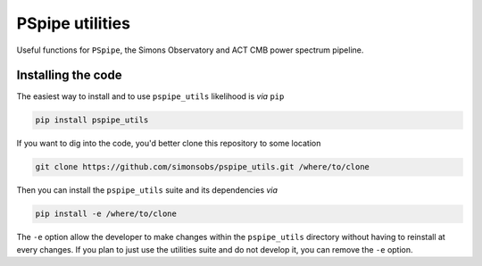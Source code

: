 ================
PSpipe utilities
================

Useful functions for ``PSpipe``, the Simons Observatory and ACT CMB power spectrum pipeline.

.. image:: https://img.shields.io/pypi/v/pspipe_utils.svg?style=flat
   :target: https://pypi.python.org/pypi/pspipe_utils

.. image:: https://img.shields.io/badge/license-BSD-yellow
   :target: https://github.com/simonsobs/pspipe_utils/blob/main/LICENSE

.. image:: https://img.shields.io/github/actions/workflow/status/simonsobs/pspipe_utils/testing.yml?branch=main
   :target: https://github.com/simonsobs/pspipe_utils/actions

.. image:: https://codecov.io/gh/simonsobs/pspipe_utils/branch/main/graph/badge.svg?token=IVHHH73BI7
   :target: https://codecov.io/gh/simonsobs/pspipe_utils


Installing the code
-------------------

The easiest way to install and to use ``pspipe_utils`` likelihood is *via* ``pip``

.. code:: shell

    pip install pspipe_utils

If you want to dig into the code, you'd better clone this repository to some location

.. code:: shell

    git clone https://github.com/simonsobs/pspipe_utils.git /where/to/clone

Then you can install the ``pspipe_utils`` suite and its dependencies *via*

.. code:: shell

    pip install -e /where/to/clone

The ``-e`` option allow the developer to make changes within the ``pspipe_utils`` directory without
having to reinstall at every changes. If you plan to just use the utilities suite and do not develop
it, you can remove the ``-e`` option.
